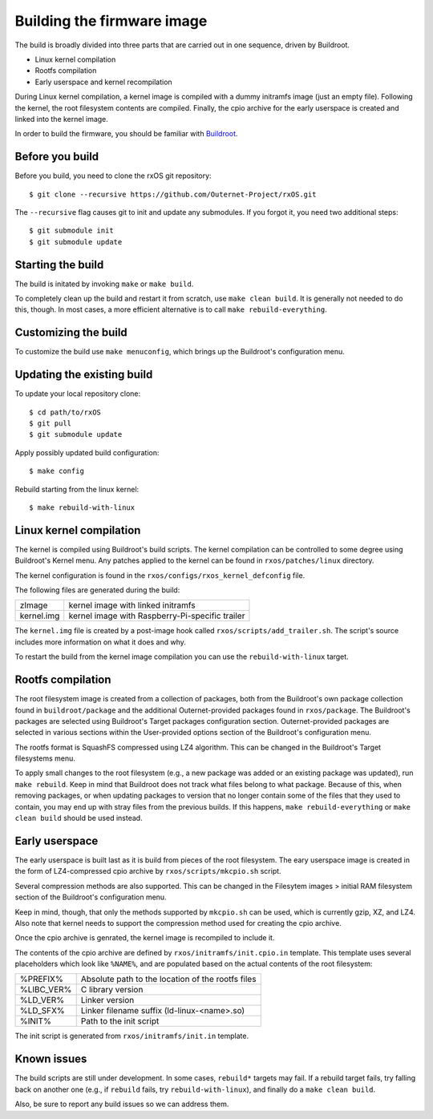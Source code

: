 Building the firmware image
===========================

The build is broadly divided into three parts that are carried out in one
sequence, driven by Buildroot.

- Linux kernel compilation
- Rootfs compilation
- Early userspace and kernel recompilation

During Linux kernel compilation, a kernel image is compiled with a dummy
initramfs image (just an empty file). Following the kernel, the root filesystem
contents are compiled. Finally, the cpio archive for the early userspace is
created and linked into the kernel image.

In order to build the firmware, you should be familiar with `Buildroot
<http://www.buildroot.org/docs.html>`_.

Before you build
----------------

Before you build, you need to clone the rxOS git repository::

    $ git clone --recursive https://github.com/Outernet-Project/rxOS.git

The ``--recursive`` flag causes git to init and update any submodules. If you
forgot it, you need two additional steps::

    $ git submodule init
    $ git submodule update

Starting the build
------------------

The build is initated by invoking ``make`` or ``make build``.

To completely clean up the build and restart it from scratch, use ``make clean
build``. It is generally not needed to do this, though. In most cases, a more
efficient alternative is to call ``make rebuild-everything``.

Customizing the build
---------------------

To customize the build use ``make menuconfig``, which brings up the Buildroot's
configuration menu.

Updating the existing build
---------------------------

To update your local repository clone::

    $ cd path/to/rxOS
    $ git pull
    $ git submodule update

Apply possibly updated build configuration::

    $ make config

Rebuild starting from the linux kernel::

    $ make rebuild-with-linux

Linux kernel compilation
------------------------

The kernel is compiled using Buildroot's build scripts. The kernel compilation
can be controlled to some degree using Buildroot's Kernel menu. Any patches
applied to the kernel can be found in ``rxos/patches/linux`` directory.

The kernel configuration is found in the ``rxos/configs/rxos_kernel_defconfig``
file.

The following files are generated during the build:

==============  ===============================================================
zImage          kernel image with linked initramfs
--------------  ---------------------------------------------------------------
kernel.img      kernel image with Raspberry-Pi-specific trailer
==============  ===============================================================

The ``kernel.img`` file is created by a post-image hook called
``rxos/scripts/add_trailer.sh``. The script's source includes more information
on what it does and why.

To restart the build from the kernel image compilation you can use the
``rebuild-with-linux`` target.

Rootfs compilation
------------------

The root filesystem image is created from a collection of packages, both from
the Buildroot's own package collection found in ``buildroot/package`` and the
additional Outernet-provided packages found in ``rxos/package``. The
Buildroot's packages are selected using Buildroot's Target packages
configuration section. Outernet-provided packages are selected in various
sections within the User-provided options section of the Buildroot's
configuration menu.

The rootfs format is SquashFS compressed using LZ4 algorithm. This can be
changed in the Buildroot's Target filesystems menu.

To apply small changes to the root filesystem (e.g., a new package was added or
an existing package was updated), run ``make rebuild``. Keep in mind that
Buildroot does not track what files belong to what package. Because of this,
when removing packages, or when updating packages to version that no longer
contain some of the files that they used to contain, you may end up with stray
files from the previous builds. If this happens, ``make rebuild-everything`` or
``make clean build`` should be used instead.

Early userspace
---------------

The early userspace is built last as it is build from pieces of the root
filesystem. The eary userspace image is created in the form of LZ4-compressed
cpio archive by ``rxos/scripts/mkcpio.sh`` script. 

Several compression methods are also supported. This can be changed in the
Filesytem images > initial RAM filesystem section of the Buildroot's
configuration menu. 

Keep in mind, though, that only the methods supported by ``mkcpio.sh`` can be
used, which is currently gzip, XZ, and LZ4.  Also note that kernel needs to
support the compression method used for creating the cpio archive.

Once the cpio archive is genrated, the kernel image is recompiled to include
it.

The contents of the cpio archive are defined by ``rxos/initramfs/init.cpio.in``
template. This template uses several placeholders which look like ``%NAME%``, 
and are populated based on the actual contents of the root filesystem:

==============  ===============================================================
%PREFIX%        Absolute path to the location of the rootfs files
%LIBC_VER%      C library version
%LD_VER%        Linker version
%LD_SFX%        Linker filename suffix (ld-linux-<name>.so)
%INIT%          Path to the init script
==============  ===============================================================

The init script is generated from ``rxos/initramfs/init.in`` template.

Known issues
------------

The build scripts are still under development. In some cases, ``rebuild*``
targets may fail. If a rebuild target fails, try falling back on another one
(e.g., if ``rebuild`` fails, try ``rebuild-with-linux``), and finally do a
``make clean build``.

Also, be sure to report any build issues so we can address them.
